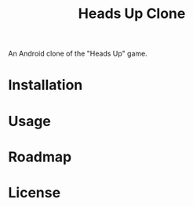 #+TITLE: Heads Up Clone

An Android clone of the "Heads Up" game.

* Installation

* Usage

* Roadmap

* License
